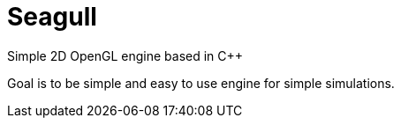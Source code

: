 = Seagull

Simple 2D OpenGL engine based in C++

Goal is to be simple and easy to use engine for simple simulations.
